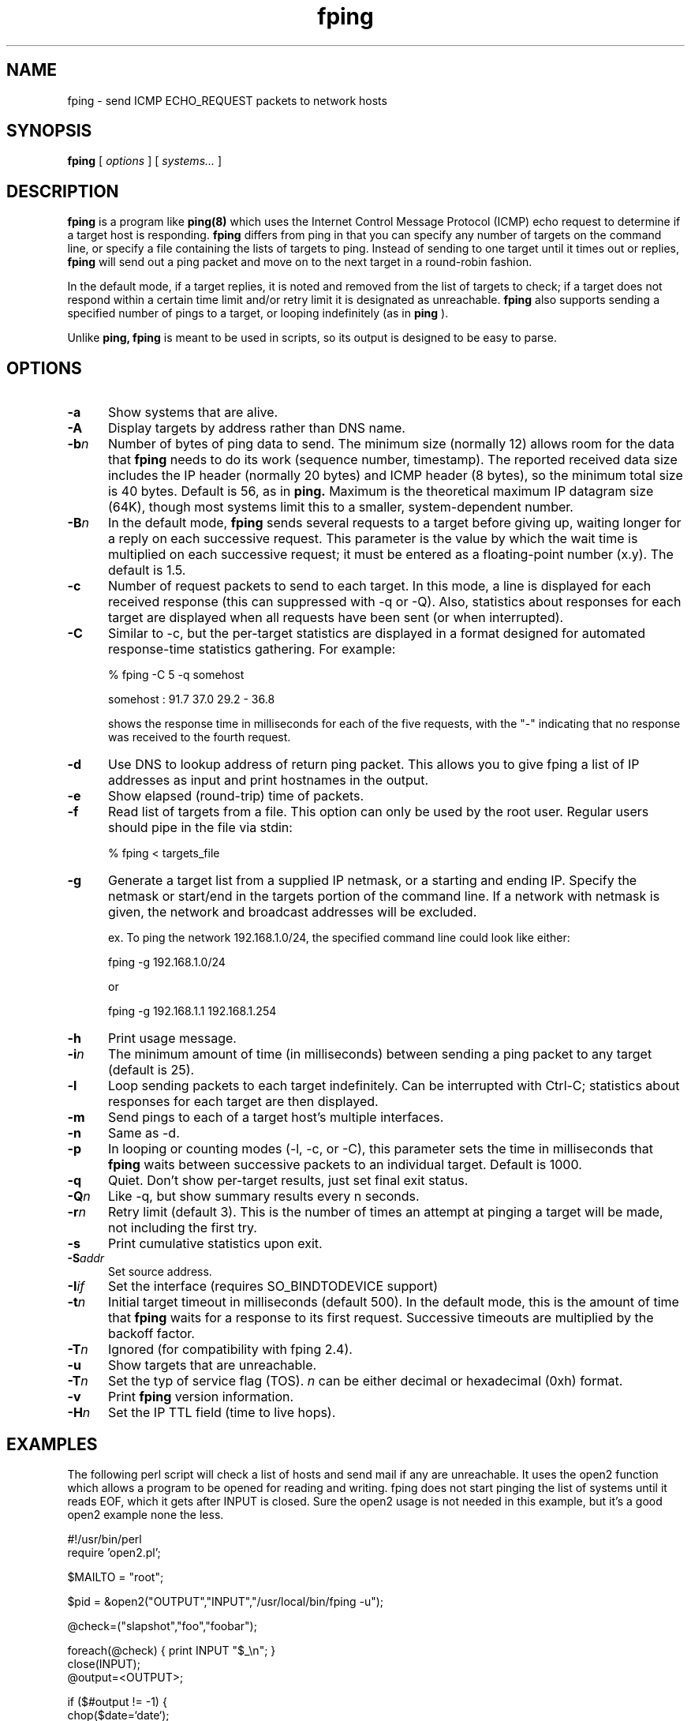 .TH fping 8
.SH NAME
fping \- send ICMP ECHO_REQUEST packets to network hosts
.SH SYNOPSIS
.B fping
[ \fIoptions\fR ]
[ \fIsystems...\fR ]

.SH DESCRIPTION
.B fping
is a program like
.B ping(8)
which uses the Internet Control
Message Protocol (ICMP) echo request to determine if a target host is
responding.
.B fping
differs from ping in that you can specify any
number of targets on the command line, or specify a file containing
the lists of targets to ping. Instead of sending to one target until it
times out or replies,
.B fping
will send out a ping packet and move
on to the next target in a round-robin fashion.
.PP
In the default mode, if a target replies,
it is noted and removed from the list of targets to check; if a target
does not respond within a certain time limit and/or retry limit it
is designated as unreachable.
.B fping
also supports sending a specified number of pings to a target, or
looping indefinitely (as in
.B ping
).
.PP
Unlike
.B ping,
.B fping
is meant to be used in scripts, so its output is designed to be
easy to parse.
.SH OPTIONS
.IP \fB\-a\fR 5
Show systems that are alive.
.IP \fB\-A\fR 5
Display targets by address rather than DNS name.
.IP \fB\-b\fIn\fR 5
Number of bytes of ping data to send.  The minimum size (normally 12)
allows room for the data that
.B fping
needs to do its work (sequence number, timestamp).  The reported
received data size includes the IP header (normally 20 bytes) and ICMP
header (8 bytes), so the minimum total size is 40 bytes.  Default is
56, as in
.B ping.
Maximum is the theoretical maximum IP datagram size (64K), though most
systems limit this to a smaller, system-dependent number.
.IP \fB\-B\fIn\fR 5
In the default mode,
.B fping
sends several requests to a target before giving up, waiting longer for
a reply on each successive request.  This parameter is the value by
which the wait time is multiplied on each successive request; it must
be entered as a floating-point number (x.y).  The default is 1.5.
.IP \fB\-c\fR 5
Number of request packets to send to each target.  In this mode, a
line is displayed for each received response (this can suppressed with
\-q or \-Q).  Also, statistics about responses for each target are displayed
when all requests have been sent (or when interrupted).
.IP \fB-C\fR 5
Similar to \-c, but the per-target statistics are displayed in a format
designed for automated response-time statistics gathering.  For
example:

% fping \-C 5 \-q somehost

somehost : 91.7 37.0 29.2 \- 36.8

shows the response time in milliseconds for each of the five requests,
with the "\-" indicating that no response was received to the fourth
request.
.IP \fB\-d\fR 5
Use DNS to lookup address of return ping packet. This allows you to give
fping a list of IP addresses as input and print hostnames in the output.
.IP \fB\-e\fR 5
Show elapsed (round-trip) time of packets.
.IP \fB\-f\fR 5
Read list of targets from a file.  This option can only be used by the
root user.  Regular users should pipe in the file via stdin:

% fping < targets_file

.IP \fB\-g\fR 5
Generate a target list from a supplied IP netmask, or a starting and ending IP.
Specify the netmask or start/end in the targets portion of the command line. If
a network with netmask is given, the network and broadcast addresses will be
excluded.

ex. To ping the network 192.168.1.0/24, the specified command line could look like either:

fping \-g 192.168.1.0/24

or

fping -g 192.168.1.1 192.168.1.254
.IP \fB\-h\fR 5
Print usage message.
.IP \fB\-i\fIn\fR 5
The minimum amount of time (in milliseconds) between sending a ping packet to any target (default is 25).
.IP \fB\-l\fR 5
Loop sending packets to each target indefinitely.  Can be interrupted
with Ctrl-C; statistics about responses for each target are then displayed.
.IP \fB\-m\fR 5
Send pings to each of a target host's multiple interfaces.
.IP \fB\-n\fR 5
Same as \-d.
.IP \fB\-p\fR 5
In looping or counting modes (\-l, \-c, or \-C), this parameter sets the
time in milliseconds that
.B fping
waits between successive packets to an individual target.  Default is
1000.
.IP \fB\-q\fR 5
Quiet. Don't show per-target results, just set final exit status.
.IP \fB\-Q\fIn\fR 5
Like \-q, but show summary results every n seconds.
.IP \fB\-r\fIn\fR 5
Retry limit (default 3). This is the number of times an attempt at pinging
a target will be made, not including the first try.
.IP \fB\-s\fR 5
Print cumulative statistics upon exit.
.IP \fB\-S\fIaddr\fR 5
Set source address.
.IP \fB\-I\fIif\fR 5
Set the interface (requires SO_BINDTODEVICE support)
.IP \fB\-t\fIn\fR 5
Initial target timeout in milliseconds (default 500). In the default
mode, this is the amount of time that
.B fping
waits for a response to its first request.  Successive timeouts are
multiplied by the backoff factor.
.IP \fB\-T\fIn\fR 5
Ignored (for compatibility with fping 2.4).
.IP \fB\-u\fR 5
Show targets that are unreachable.
.IP \fB\-T\fIn\fR 5
Set the typ of service flag (TOS). \fIn\fR can be either decimal or hexadecimal (0xh) format.
.IP \fB\-v\fR 5
Print
.B fping
version information.
.IP \fB-H\fIn\fR 5
Set the IP TTL field (time to live hops).

.SH EXAMPLES
The following perl script will check a list of hosts and send mail if
any are unreachable. It uses the open2 function which allows a program
to be opened for reading and writing. fping does not start pinging the
list of systems until it reads EOF, which it gets after INPUT is closed.
Sure the open2 usage is not needed in this example, but it's a good open2
example none the less.
.nf

#!/usr/bin/perl
require 'open2.pl';

$MAILTO = "root";

$pid = &open2("OUTPUT","INPUT","/usr/local/bin/fping -u");

@check=("slapshot","foo","foobar");

foreach(@check) {  print INPUT "$_\\n"; }
close(INPUT);
@output=<OUTPUT>;

if ($#output != -1) {
 chop($date=`date`);
 open(MAIL,"|mail -s 'unreachable systems' $MAILTO");
 print MAIL "\\nThe following systems are unreachable as of: $date\\n\\n";
 print MAIL @output;
 close MAIL;
}

.fi
Another good example is when you want to perform an action only on hosts
that are currently reachable.
.nf

#!/usr/bin/perl

$hosts_to_backup = `cat /etc/hosts.backup | fping -a`;

foreach $host (split(/\\n/,$hosts_to_backup)) {
  # do it
}

.fi

.SH AUTHORS
.nf
Roland J. Schemers III, Stanford University, concept and versions 1.x
RL "Bob" Morgan, Stanford University, versions 2.x
David Papp, versions 2.3x and up,
David Schweikert, versions 3.0 and up
fping website:  http://www.fping.org
.fi
.SH DIAGNOSTICS
Exit status is 0 if all the hosts are reachable, 1 if some hosts were
unreachable, 2 if any IP addresses were not found, 3 for invalid
command line arguments, and 4 for a system call failure.
.SH BUGS
Ha! If we knew of any we would have fixed them!
.SH RESTRICTIONS
If certain options are used (i.e, a low value for \-i and \-t, and a
high value for \-r) it is possible to flood the network. This program
must be installed as setuid root in order to open up a raw socket,
or must be run by root. In order to stop mere mortals from hosing the
network (when fping is installed setuid root) , normal users can't specify
the following:
.nf

 -i n   where n < 10  msec
 -r n   where n > 20
 -t n   where n < 250 msec

.fi
.SH SEE ALSO
netstat(1), ping(8), ifconfig(8c)
